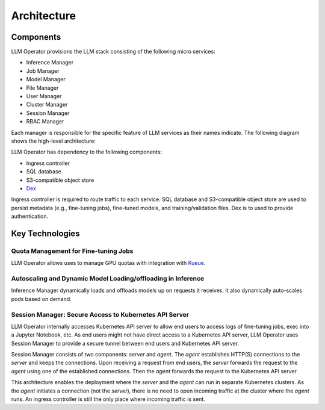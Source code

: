 Architecture
============

Components
----------

LLM Operator provisions the LLM stack consisting of the following micro services:

- Inference Manager
- Job Manager
- Model Manager
- File Manager
- User Manager
- Cluster Manager
- Session Manager
- RBAC Manager

Each manager is responsible for the specific feature of LLM services as their names indicate. The following diagram shows the high-level
architecture:

.. image:: images/architecture_diagram.png


LLM Operator has dependency to the following components:

- Ingress controller
- SQL database
- S3-compatible object store
- `Dex <https://github.com/dexidp/dex>`_

Ingress controller is required to route traffic to each service. SQL database and S3-compatible object store
are used to persist metadata (e.g., fine-tuning jobs), fine-tuned models, and training/validation files.
Dex is to used to provide authentication.


Key Technologies
----------------

Quota Management for Fine-tuning Jobs
^^^^^^^^^^^^^^^^^^^^^^^^^^^^^^^^^^^^^

LLM Operator allows uses to manage GPU quotas with integration with `Kueue <https://github.com/kubernetes-sigs/kueue>`_.


Autoscaling and Dynamic Model Loading/offloading in Inference
^^^^^^^^^^^^^^^^^^^^^^^^^^^^^^^^^^^^^^^^^^^^^^^^^^^^^^^^^^^^^

Inference Manager dynamically loads and offloads models up on requests it receives. It also dynamically auto-scales
pods based on demand.


Session Manager: Secure Access to Kubernetes API Server
^^^^^^^^^^^^^^^^^^^^^^^^^^^^^^^^^^^^^^^^^^^^^^^^^^^^^^^

LLM Operator internally accesses Kubernetes API server to allow end
users to access logs of fine-tuning jobs, exec into a Jupyter
Notebook, etc. As end users might not have direct access to a Kubernetes API server,
LLM Operator uses Session Manager to provide a secure tunnel between end users and Kubernetes API server.

Session Manager consists of two components: `server` and `agent`. The `agent` establishes HTTP(S) connections
to the `server` and keeps the connections. Upon receiving a request from end users, the `server` forwards the request
to the `agent` using one of the established connections. Then the `agent` forwards the request to the Kubernetes API server.

This architecture enables the deployment where the `server` and the `agent` can run in separate Kubernetes clusters. As
the `agent` initiates a connection (not the `server`), there is no need to open incoming traffic at the cluster where the `agent` runs.
An ingress controller is still the only place where incoming traffic is sent.
